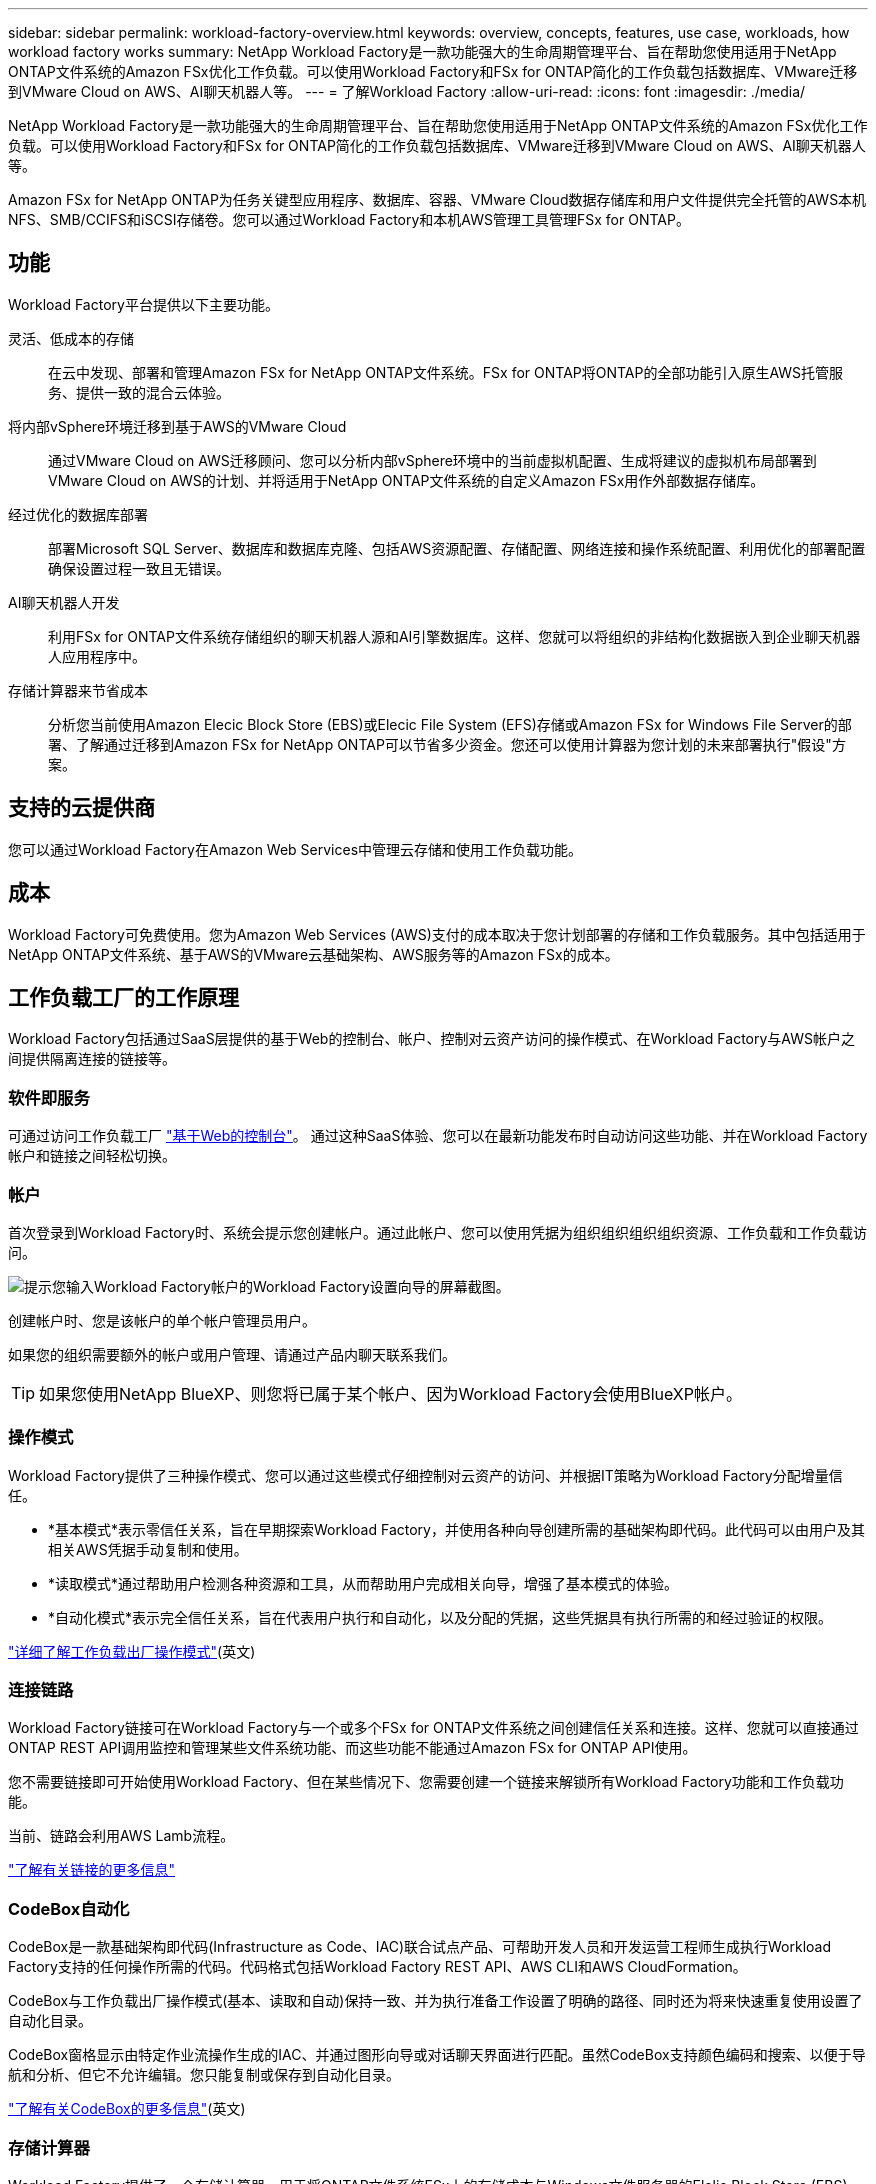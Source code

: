 ---
sidebar: sidebar 
permalink: workload-factory-overview.html 
keywords: overview, concepts, features, use case, workloads, how workload factory works 
summary: NetApp Workload Factory是一款功能强大的生命周期管理平台、旨在帮助您使用适用于NetApp ONTAP文件系统的Amazon FSx优化工作负载。可以使用Workload Factory和FSx for ONTAP简化的工作负载包括数据库、VMware迁移到VMware Cloud on AWS、AI聊天机器人等。 
---
= 了解Workload Factory
:allow-uri-read: 
:icons: font
:imagesdir: ./media/


[role="lead"]
NetApp Workload Factory是一款功能强大的生命周期管理平台、旨在帮助您使用适用于NetApp ONTAP文件系统的Amazon FSx优化工作负载。可以使用Workload Factory和FSx for ONTAP简化的工作负载包括数据库、VMware迁移到VMware Cloud on AWS、AI聊天机器人等。

Amazon FSx for NetApp ONTAP为任务关键型应用程序、数据库、容器、VMware Cloud数据存储库和用户文件提供完全托管的AWS本机NFS、SMB/CCIFS和iSCSI存储卷。您可以通过Workload Factory和本机AWS管理工具管理FSx for ONTAP。



== 功能

Workload Factory平台提供以下主要功能。

灵活、低成本的存储:: 在云中发现、部署和管理Amazon FSx for NetApp ONTAP文件系统。FSx for ONTAP将ONTAP的全部功能引入原生AWS托管服务、提供一致的混合云体验。
将内部vSphere环境迁移到基于AWS的VMware Cloud:: 通过VMware Cloud on AWS迁移顾问、您可以分析内部vSphere环境中的当前虚拟机配置、生成将建议的虚拟机布局部署到VMware Cloud on AWS的计划、并将适用于NetApp ONTAP文件系统的自定义Amazon FSx用作外部数据存储库。
经过优化的数据库部署:: 部署Microsoft SQL Server、数据库和数据库克隆、包括AWS资源配置、存储配置、网络连接和操作系统配置、利用优化的部署配置确保设置过程一致且无错误。
AI聊天机器人开发:: 利用FSx for ONTAP文件系统存储组织的聊天机器人源和AI引擎数据库。这样、您就可以将组织的非结构化数据嵌入到企业聊天机器人应用程序中。
存储计算器来节省成本:: 分析您当前使用Amazon Elecic Block Store (EBS)或Elecic File System (EFS)存储或Amazon FSx for Windows File Server的部署、了解通过迁移到Amazon FSx for NetApp ONTAP可以节省多少资金。您还可以使用计算器为您计划的未来部署执行"假设"方案。




== 支持的云提供商

您可以通过Workload Factory在Amazon Web Services中管理云存储和使用工作负载功能。



== 成本

Workload Factory可免费使用。您为Amazon Web Services (AWS)支付的成本取决于您计划部署的存储和工作负载服务。其中包括适用于NetApp ONTAP文件系统、基于AWS的VMware云基础架构、AWS服务等的Amazon FSx的成本。



== 工作负载工厂的工作原理

Workload Factory包括通过SaaS层提供的基于Web的控制台、帐户、控制对云资产访问的操作模式、在Workload Factory与AWS帐户之间提供隔离连接的链接等。



=== 软件即服务

可通过访问工作负载工厂 https://console.workloads.netapp.com["基于Web的控制台"^]。 通过这种SaaS体验、您可以在最新功能发布时自动访问这些功能、并在Workload Factory帐户和链接之间轻松切换。



=== 帐户

首次登录到Workload Factory时、系统会提示您创建帐户。通过此帐户、您可以使用凭据为组织组织组织组织资源、工作负载和工作负载访问。

image:screenshot-account-selection.png["提示您输入Workload Factory帐户的Workload Factory设置向导的屏幕截图。"]

创建帐户时、您是该帐户的单个帐户管理员用户。

如果您的组织需要额外的帐户或用户管理、请通过产品内聊天联系我们。


TIP: 如果您使用NetApp BlueXP、则您将已属于某个帐户、因为Workload Factory会使用BlueXP帐户。



=== 操作模式

Workload Factory提供了三种操作模式、您可以通过这些模式仔细控制对云资产的访问、并根据IT策略为Workload Factory分配增量信任。

* *基本模式*表示零信任关系，旨在早期探索Workload Factory，并使用各种向导创建所需的基础架构即代码。此代码可以由用户及其相关AWS凭据手动复制和使用。
* *读取模式*通过帮助用户检测各种资源和工具，从而帮助用户完成相关向导，增强了基本模式的体验。
* *自动化模式*表示完全信任关系，旨在代表用户执行和自动化，以及分配的凭据，这些凭据具有执行所需的和经过验证的权限。


link:operational-modes.html["详细了解工作负载出厂操作模式"](英文)



=== 连接链路

Workload Factory链接可在Workload Factory与一个或多个FSx for ONTAP文件系统之间创建信任关系和连接。这样、您就可以直接通过ONTAP REST API调用监控和管理某些文件系统功能、而这些功能不能通过Amazon FSx for ONTAP API使用。

您不需要链接即可开始使用Workload Factory、但在某些情况下、您需要创建一个链接来解锁所有Workload Factory功能和工作负载功能。

当前、链路会利用AWS Lamb流程。

https://docs.netapp.com/us-en/workload-fsx-ontap/links-overview.html["了解有关链接的更多信息"^]



=== CodeBox自动化

CodeBox是一款基础架构即代码(Infrastructure as Code、IAC)联合试点产品、可帮助开发人员和开发运营工程师生成执行Workload Factory支持的任何操作所需的代码。代码格式包括Workload Factory REST API、AWS CLI和AWS CloudFormation。

CodeBox与工作负载出厂操作模式(基本、读取和自动)保持一致、并为执行准备工作设置了明确的路径、同时还为将来快速重复使用设置了自动化目录。

CodeBox窗格显示由特定作业流操作生成的IAC、并通过图形向导或对话聊天界面进行匹配。虽然CodeBox支持颜色编码和搜索、以便于导航和分析、但它不允许编辑。您只能复制或保存到自动化目录。

link:codebox-automation.html["了解有关CodeBox的更多信息"](英文)



=== 存储计算器

Workload Factory提供了一个存储计算器、用于将ONTAP文件系统FSx上的存储成本与Windows文件服务器的Elelic Block Store (EBS)、Elelic File Systems (EFS)和FSx上的存储成本进行比较。根据您的存储要求、您可能会发现FSx for ONTAP文件系统是最经济高效的选择。

在不同类型的存储系统之间进行比较的标准包括所需总容量和总性能、其中包括所需IOPS和所需吞吐量。

https://docs.netapp.com/us-en/workload-fsx-ontap/explore-savings.html["了解如何使用存储计算器了解节省的空间"^]



=== REST API

通过Workload Factory、您可以针对特定工作负载优化、自动化和运行FSx for ONTAP文件系统。每个工作负载都会公开一个关联的REST API。这些工作负载和API共同构成一个灵活且可扩展的开发平台、您可以使用它来管理FSx for ONTAP文件系统。

使用工作负载出厂REST API具有以下优势：

* 这些API是根据REST技术和当前最佳实践设计的。核心技术包括HTTP和JSON。
* 工作负载出厂身份验证基于OAuth2标准。NetApp依赖于Auth0服务实施。
* 基于Web的工作负载出厂控制台使用相同的核心REST API、因此两个访问路径之间保持一致。


https://console.workloads.netapp.com/api-doc["查看工作负载出厂REST API文档"^]
